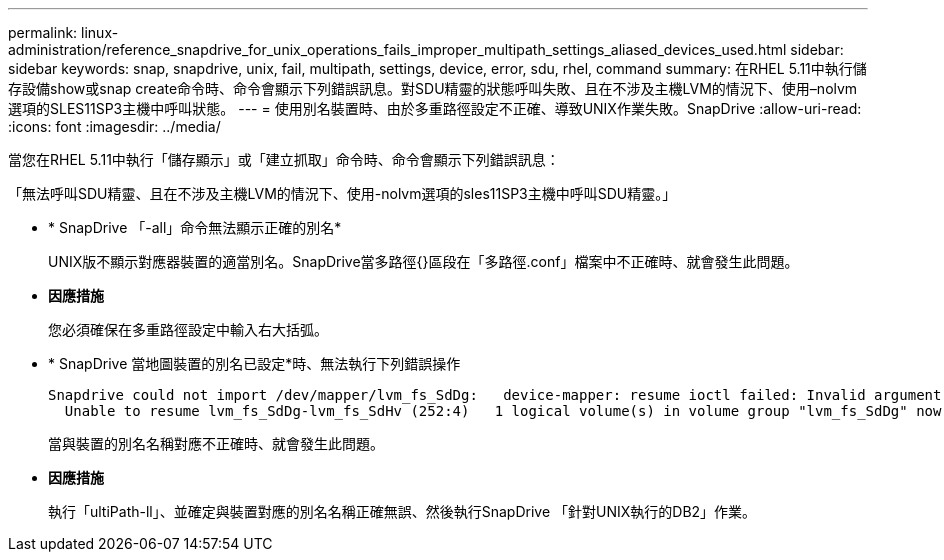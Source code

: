---
permalink: linux-administration/reference_snapdrive_for_unix_operations_fails_improper_multipath_settings_aliased_devices_used.html 
sidebar: sidebar 
keywords: snap, snapdrive, unix, fail, multipath, settings, device, error, sdu, rhel, command 
summary: 在RHEL 5.11中執行儲存設備show或snap create命令時、命令會顯示下列錯誤訊息。對SDU精靈的狀態呼叫失敗、且在不涉及主機LVM的情況下、使用–nolvm選項的SLES11SP3主機中呼叫狀態。 
---
= 使用別名裝置時、由於多重路徑設定不正確、導致UNIX作業失敗。SnapDrive
:allow-uri-read: 
:icons: font
:imagesdir: ../media/


[role="lead"]
當您在RHEL 5.11中執行「儲存顯示」或「建立抓取」命令時、命令會顯示下列錯誤訊息：

「無法呼叫SDU精靈、且在不涉及主機LVM的情況下、使用-nolvm選項的sles11SP3主機中呼叫SDU精靈。」

* * SnapDrive 「-all」命令無法顯示正確的別名*
+
UNIX版不顯示對應器裝置的適當別名。SnapDrive當多路徑{}區段在「多路徑.conf」檔案中不正確時、就會發生此問題。

* *因應措施*
+
您必須確保在多重路徑設定中輸入右大括弧。

* * SnapDrive 當地圖裝置的別名已設定*時、無法執行下列錯誤操作
+
[listing]
----
Snapdrive could not import /dev/mapper/lvm_fs_SdDg:   device-mapper: resume ioctl failed: Invalid argument
  Unable to resume lvm_fs_SdDg-lvm_fs_SdHv (252:4)   1 logical volume(s) in volume group "lvm_fs_SdDg" now active”
----
+
當與裝置的別名名稱對應不正確時、就會發生此問題。

* *因應措施*
+
執行「ultiPath-ll」、並確定與裝置對應的別名名稱正確無誤、然後執行SnapDrive 「針對UNIX執行的DB2」作業。


